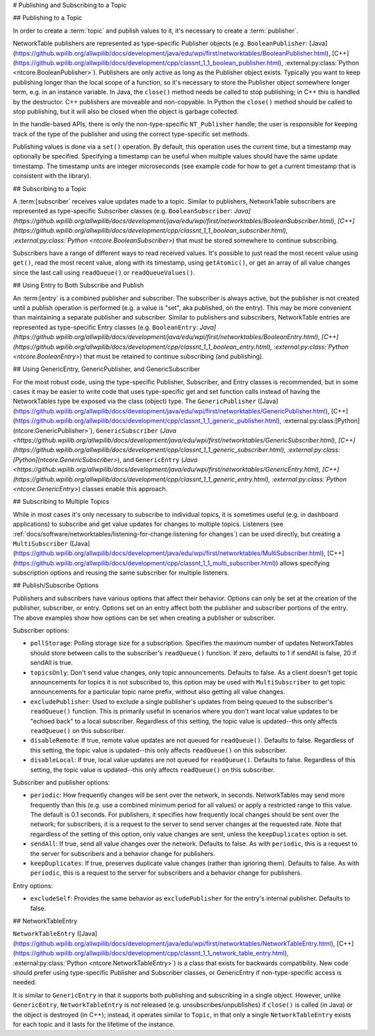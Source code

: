 # Publishing and Subscribing to a Topic

## Publishing to a Topic

In order to create a :term:`topic` and publish values to it, it's necessary to create a :term:`publisher`.

NetworkTable publishers are represented as type-specific Publisher objects (e.g. ``BooleanPublisher``: [Java](https://github.wpilib.org/allwpilib/docs/development/java/edu/wpi/first/networktables/BooleanPublisher.html), [C++](https://github.wpilib.org/allwpilib/docs/development/cpp/classnt_1_1_boolean_publisher.html), :external:py:class:`Python <ntcore.BooleanPublisher>`). Publishers are only active as long as the Publisher object exists. Typically you want to keep publishing longer than the local scope of a function, so it's necessary to store the Publisher object somewhere longer term, e.g. in an instance variable. In Java, the ``close()`` method needs be called to stop publishing; in C++ this is handled by the destructor. C++ publishers are moveable and non-copyable. In Python the ``close()`` method should be called to stop publishing, but it will also be closed when the object is garbage collected.

In the handle-based APIs, there is only the non-type-specific ``NT_Publisher`` handle; the user is responsible for keeping track of the type of the publisher and using the correct type-specific set methods.

Publishing values is done via a ``set()`` operation. By default, this operation uses the current time, but a timestamp may optionally be specified. Specifying a timestamp can be useful when multiple values should have the same update timestamp. The timestamp units are integer microseconds (see example code for how to get a current timestamp that is consistent with the library).

.. tab-set::

    .. tab-item:: Java
       :sync: Java

        .. code-block:: java

            public class Example {
              // the publisher is an instance variable so its lifetime matches that of the class
              final DoublePublisher dblPub;

              public Example(DoubleTopic dblTopic) {
                // start publishing; the return value must be retained (in this case, via
                // an instance variable)
                dblPub = dblTopic.publish();

                // publish options may be specified using PubSubOption
                dblPub = dblTopic.publish(PubSubOption.keepDuplicates(true));

                // publishEx provides additional options such as setting initial
                // properties and using a custom type string. Using a custom type string for
                // types other than raw and string is not recommended. The properties string
                // must be a JSON map.
                dblPub = dblTopic.publishEx("double", "{\"myprop\": 5}");
              }

              public void periodic() {
                // publish a default value
                dblPub.setDefault(0.0);

                // publish a value with current timestamp
                dblPub.set(1.0);
                dblPub.set(2.0, 0);  // 0 = use current time

                // publish a value with a specific timestamp; NetworkTablesJNI.now() can
                // be used to get the current time. On the roboRIO, this is the same as
                // the FPGA timestamp (e.g. RobotController.getFPGATime())
                long time = NetworkTablesJNI.now();
                dblPub.set(3.0, time);

                // publishers also implement the appropriate Consumer functional interface;
                // this example assumes void myFunc(DoubleConsumer func) exists
                myFunc(dblPub);
              }

              // often not required in robot code, unless this class doesn't exist for
              // the lifetime of the entire robot program, in which case close() needs to be
              // called to stop publishing
              public void close() {
                // stop publishing
                dblPub.close();
              }
            }

    .. tab-item:: C++
     :sync: C++

        .. code-block:: c++

            class Example {
              // the publisher is an instance variable so its lifetime matches that of the class
              // publishing is automatically stopped when dblPub is destroyed by the class destructor
              nt::DoublePublisher dblPub;

             public:
              explicit Example(nt::DoubleTopic dblTopic) {
                // start publishing; the return value must be retained (in this case, via
                // an instance variable)
                dblPub = dblTopic.Publish();

                // publish options may be specified using PubSubOptions
                dblPub = dblTopic.Publish({.keepDuplicates = true});

                // PublishEx provides additional options such as setting initial
                // properties and using a custom type string. Using a custom type string for
                // types other than raw and string is not recommended. The properties must
                // be a JSON map.
                dblPub = dblTopic.PublishEx("double", {{"myprop", 5}});
              }

              void Periodic() {
                // publish a default value
                dblPub.SetDefault(0.0);

                // publish a value with current timestamp
                dblPub.Set(1.0);
                dblPub.Set(2.0, 0);  // 0 = use current time

                // publish a value with a specific timestamp; nt::Now() can
                // be used to get the current time.
                int64_t time = nt::Now();
                dblPub.Set(3.0, time);
              }
            };

    .. tab-item:: C++ (Handle-based)
     :sync: C++ (Handle-based)

        .. code-block:: c++

            class Example {
              // the publisher is an instance variable, but since it's a handle, it's
              // not automatically released, so we need a destructor
              NT_Publisher dblPub;

             public:
              explicit Example(NT_Topic dblTopic) {
                // start publishing. It's recommended that the type string be standard
                // for all types except string and raw.
                dblPub = nt::Publish(dblTopic, NT_DOUBLE, "double");

                // publish options may be specified using PubSubOptions
                dblPub = nt::Publish(dblTopic, NT_DOUBLE, "double",
                    {.keepDuplicates = true});

                // PublishEx allows setting initial properties. The
                // properties must be a JSON map.
                dblPub = nt::PublishEx(dblTopic, NT_DOUBLE, "double", {{"myprop", 5}});
              }

              void Periodic() {
                // publish a default value
                nt::SetDefaultDouble(dblPub, 0.0);

                // publish a value with current timestamp
                nt::SetDouble(dblPub, 1.0);
                nt::SetDouble(dblPub, 2.0, 0);  // 0 = use current time

                // publish a value with a specific timestamp; nt::Now() can
                // be used to get the current time.
                int64_t time = nt::Now();
                nt::SetDouble(dblPub, 3.0, time);
              }

              ~Example() {
                // stop publishing
                nt::Unpublish(dblPub);
              }
            };

    .. tab-item:: C
       :sync: C

        .. code-block:: c

            // This code assumes that a NT_Topic dblTopic variable already exists

            // start publishing. It's recommended that the type string be standard
            // for all types except string and raw.
            NT_Publisher dblPub = NT_Publish(dblTopic, NT_DOUBLE, "double", NULL, 0);

            // publish options may be specified
            struct NT_PubSubOptions options;
            memset(&options, 0, sizeof(options));
            options.structSize = sizeof(options);
            options.keepDuplicates = 1;  // true
            NT_Publisher dblPub = NT_Publish(dblTopic, NT_DOUBLE, "double", &options);

            // PublishEx allows setting initial properties. The properties string must
            // be a JSON map.
            NT_Publisher dblPub =
                NT_PublishEx(dblTopic, NT_DOUBLE, "double", "{\"myprop\", 5}", NULL, 0);

            // publish a default value
            NT_SetDefaultDouble(dblPub, 0.0);

            // publish a value with current timestamp
            NT_SetDouble(dblPub, 1.0);
            NT_SetDouble(dblPub, 2.0, 0);  // 0 = use current time

            // publish a value with a specific timestamp; NT_Now() can
            // be used to get the current time.
            int64_t time = NT_Now();
            NT_SetDouble(dblPub, 3.0, time);

            // stop publishing
            NT_Unpublish(dblPub);

    .. tab-item:: Python
     :sync: Python


        .. code-block:: python

            class Example:
                def __init__(self, dblTopic: ntcore.DoubleTopic):

                    # start publishing; the return value must be retained (in this case, via
                    # an instance variable)
                    self.dblPub = dblTopic.publish()

                    # publish options may be specified using PubSubOption
                    self.dblPub = dblTopic.publish(ntcore.PubSubOptions(keepDuplicates=True))

                    # publishEx provides additional options such as setting initial
                    # properties and using a custom type string. Using a custom type string for
                    # types other than raw and string is not recommended. The properties string
                    # must be a JSON map.
                    self.dblPub = dblTopic.publishEx("double", '{"myprop": 5}')

                def periodic(self):
                    # publish a default value
                    self.dblPub.setDefault(0.0)

                    # publish a value with current timestamp
                    self.dblPub.set(1.0)
                    self.dblPub.set(2.0, 0)  # 0 = use current time

                    # publish a value with a specific timestamp with microsecond resolution.
                    # On the roboRIO, this is the same as the FPGA timestamp (e.g.
                    # RobotController.getFPGATime())
                    self.dblPub.set(3.0, ntcore._now())

                # often not required in robot code, unless this class doesn't exist for
                # the lifetime of the entire robot program, in which case close() needs to be
                # called to stop publishing
                def close(self):
                    # stop publishing
                    self.dblPub.close()


## Subscribing to a Topic

A :term:[subscriber` receives value updates made to a topic. Similar to publishers, NetworkTable subscribers are represented as type-specific Subscriber classes (e.g. ``BooleanSubscriber``: `Java](https://github.wpilib.org/allwpilib/docs/development/java/edu/wpi/first/networktables/BooleanSubscriber.html), [C++](https://github.wpilib.org/allwpilib/docs/development/cpp/classnt_1_1_boolean_subscriber.html), :external:py:class:`Python <ntcore.BooleanSubscriber>`) that must be stored somewhere to continue subscribing.

Subscribers have a range of different ways to read received values. It's possible to just read the most recent value using ``get()``, read the most recent value, along with its timestamp, using ``getAtomic()``, or get an array of all value changes since the last call using ``readQueue()`` or ``readQueueValues()``.

.. tab-set::

    .. tab-item:: Java
     :sync: Java

        .. code-block:: java

            public class Example {
              // the subscriber is an instance variable so its lifetime matches that of the class
              final DoubleSubscriber dblSub;

              public Example(DoubleTopic dblTopic) {
                // start subscribing; the return value must be retained.
                // the parameter is the default value if no value is available when get() is called
                dblSub = dblTopic.subscribe(0.0);

                // subscribe options may be specified using PubSubOption
                dblSub =
                    dblTopic.subscribe(0.0, PubSubOption.keepDuplicates(true), PubSubOption.pollStorage(10));

                // subscribeEx provides the options of using a custom type string.
                // Using a custom type string for types other than raw and string is not recommended.
                dblSub = dblTopic.subscribeEx("double", 0.0);
              }

              public void periodic() {
                // simple get of most recent value; if no value has been published,
                // returns the default value passed to the subscribe() function
                double val = dblSub.get();

                // get the most recent value; if no value has been published, returns
                // the passed-in default value
                double val = dblSub.get(-1.0);

                // subscribers also implement the appropriate Supplier interface, e.g. DoubleSupplier
                double val = dblSub.getAsDouble();

                // get the most recent value, along with its timestamp
                TimestampedDouble tsVal = dblSub.getAtomic();

                // read all value changes since the last call to readQueue/readQueueValues
                // readQueue() returns timestamps; readQueueValues() does not.
                TimestampedDouble[] tsUpdates = dblSub.readQueue();
                double[] valUpdates = dblSub.readQueueValues();
              }

              // often not required in robot code, unless this class doesn't exist for
              // the lifetime of the entire robot program, in which case close() needs to be
              // called to stop subscribing
              public void close() {
                // stop subscribing
                dblSub.close();
              }
            }

    .. tab-item:: C++
     :sync: C++

        .. code-block:: c++

            class Example {
              // the subscriber is an instance variable so its lifetime matches that of the class
              // subscribing is automatically stopped when dblSub is destroyed by the class destructor
              nt::DoubleSubscriber dblSub;

             public:
              explicit Example(nt::DoubleTopic dblTopic) {
                // start subscribing; the return value must be retained.
                // the parameter is the default value if no value is available when get() is called
                dblSub = dblTopic.Subscribe(0.0);

                // subscribe options may be specified using PubSubOptions
                dblSub =
                    dblTopic.subscribe(0.0,
                    {.pollStorage = 10, .keepDuplicates = true});

                // SubscribeEx provides the options of using a custom type string.
                // Using a custom type string for types other than raw and string is not recommended.
                dblSub = dblTopic.SubscribeEx("double", 0.0);
              }

              void Periodic() {
                // simple get of most recent value; if no value has been published,
                // returns the default value passed to the Subscribe() function
                double val = dblSub.Get();

                // get the most recent value; if no value has been published, returns
                // the passed-in default value
                double val = dblSub.Get(-1.0);

                // get the most recent value, along with its timestamp
                nt::TimestampedDouble tsVal = dblSub.GetAtomic();

                // read all value changes since the last call to ReadQueue/ReadQueueValues
                // ReadQueue() returns timestamps; ReadQueueValues() does not.
                std::vector<nt::TimestampedDouble> tsUpdates = dblSub.ReadQueue();
                std::vector<double> valUpdates = dblSub.ReadQueueValues();
              }
            };

    .. tab-item:: C++ (Handle-based)
     :sync: C++ (Handle-based)

        .. code-block:: c++

            class Example {
              // the subscriber is an instance variable, but since it's a handle, it's
              // not automatically released, so we need a destructor
              NT_Subscriber dblSub;

             public:
              explicit Example(NT_Topic dblTopic) {
                // start subscribing
                // Using a custom type string for types other than raw and string is not recommended.
                dblSub = nt::Subscribe(dblTopic, NT_DOUBLE, "double");

                // subscribe options may be specified using PubSubOptions
                dblSub =
                    nt::Subscribe(dblTopic, NT_DOUBLE, "double",
                    {.pollStorage = 10, .keepDuplicates = true});
              }

              void Periodic() {
                // get the most recent value; if no value has been published, returns
                // the passed-in default value
                double val = nt::GetDouble(dblSub, 0.0);

                // get the most recent value, along with its timestamp
                nt::TimestampedDouble tsVal = nt::GetAtomic(dblSub, 0.0);

                // read all value changes since the last call to ReadQueue/ReadQueueValues
                // ReadQueue() returns timestamps; ReadQueueValues() does not.
                std::vector<nt::TimestampedDouble> tsUpdates = nt::ReadQueueDouble(dblSub);
                std::vector<double> valUpdates = nt::ReadQueueValuesDouble(dblSub);
              }

              ~Example() {
                // stop subscribing
                nt::Unsubscribe(dblSub);
              }

    .. tab-item:: C
       :sync: C

        .. code-block:: c

            // This code assumes that a NT_Topic dblTopic variable already exists

            // start subscribing
            // Using a custom type string for types other than raw and string is not recommended.
            NT_Subscriber dblSub = NT_Subscribe(dblTopic, NT_DOUBLE, "double", NULL, 0);

            // subscribe options may be specified using NT_PubSubOptions
            struct NT_PubSubOptions options;
            memset(&options, 0, sizeof(options));
            options.structSize = sizeof(options);
            options.keepDuplicates = 1;  // true
            options.pollStorage = 10;
            NT_Subscriber dblSub = NT_Subscribe(dblTopic, NT_DOUBLE, "double", &options);

            // get the most recent value; if no value has been published, returns
            // the passed-in default value
            double val = NT_GetDouble(dblSub, 0.0);

            // get the most recent value, along with its timestamp
            struct NT_TimestampedDouble tsVal;
            NT_GetAtomic(dblSub, 0.0, &tsVal);
            NT_DisposeTimestamped(&tsVal);

            // read all value changes since the last call to ReadQueue/ReadQueueValues
            // ReadQueue() returns timestamps; ReadQueueValues() does not.
            size_t tsUpdatesLen;
            struct NT_TimestampedDouble* tsUpdates = NT_ReadQueueDouble(dblSub, &tsUpdatesLen);
            NT_FreeQueueDouble(tsUpdates, tsUpdatesLen);

            size_t valUpdatesLen;
            double* valUpdates = NT_ReadQueueValuesDouble(dblSub, &valUpdatesLen);
            NT_FreeDoubleArray(valUpdates, valUpdatesLen);

            // stop subscribing
            NT_Unsubscribe(dblSub);

    .. tab-item:: Python
     :sync: Python


        .. code-block:: python

            class Example:
                def __init__(self, dblTopic: ntcore.DoubleTopic):

                    # start subscribing; the return value must be retained.
                    # the parameter is the default value if no value is available when get() is called
                    self.dblSub = dblTopic.subscribe(0.0)

                    # subscribe options may be specified using PubSubOption
                    self.dblSub = dblTopic.subscribe(
                        0.0, ntcore.PubSubOptions(keepDuplicates=True, pollStorage=10)
                    )

                    # subscribeEx provides the options of using a custom type string.
                    # Using a custom type string for types other than raw and string is not recommended.
                    dblSub = dblTopic.subscribeEx("double", 0.0)

                def periodic(self):
                    # simple get of most recent value; if no value has been published,
                    # returns the default value passed to the subscribe() function
                    val = self.dblSub.get()

                    # get the most recent value; if no value has been published, returns
                    # the passed-in default value
                    val = self.dblSub.get(-1.0)

                    # get the most recent value, along with its timestamp
                    tsVal = self.dblSub.getAtomic()

                    # read all value changes since the last call to readQueue
                    # readQueue() returns timestamps
                    tsUpdates = self.dblSub.readQueue()

                # often not required in robot code, unless this class doesn't exist for
                # the lifetime of the entire robot program, in which case close() needs to be
                # called to stop subscribing
                def close(self):
                    # stop subscribing
                    self.dblSub.close()

## Using Entry to Both Subscribe and Publish

An :term:[entry` is a combined publisher and subscriber. The subscriber is always active, but the publisher is not created until a publish operation is performed (e.g. a value is "set", aka published, on the entry). This may be more convenient than maintaining a separate publisher and subscriber. Similar to publishers and subscribers, NetworkTable entries are represented as type-specific Entry classes (e.g. ``BooleanEntry``: `Java](https://github.wpilib.org/allwpilib/docs/development/java/edu/wpi/first/networktables/BooleanEntry.html), [C++](https://github.wpilib.org/allwpilib/docs/development/cpp/classnt_1_1_boolean_entry.html), :external:py:class:`Python <ntcore.BooleanEntry>`) that must be retained to continue subscribing (and publishing).

.. tab-set::

    .. tab-item:: Java
       :sync: Java

        .. code-block:: java

            public class Example {
              // the entry is an instance variable so its lifetime matches that of the class
              final DoubleEntry dblEntry;

              public Example(DoubleTopic dblTopic) {
                // start subscribing; the return value must be retained.
                // the parameter is the default value if no value is available when get() is called
                dblEntry = dblTopic.getEntry(0.0);

                // publish and subscribe options may be specified using PubSubOption
                dblEntry =
                    dblTopic.getEntry(0.0, PubSubOption.keepDuplicates(true), PubSubOption.pollStorage(10));

                // getEntryEx provides the options of using a custom type string.
                // Using a custom type string for types other than raw and string is not recommended.
                dblEntry = dblTopic.getEntryEx("double", 0.0);
              }

              public void periodic() {
                // entries support all the same methods as subscribers:
                double val = dblEntry.get();
                double val = dblEntry.get(-1.0);
                double val = dblEntry.getAsDouble();
                TimestampedDouble tsVal = dblEntry.getAtomic();
                TimestampedDouble[] tsUpdates = dblEntry.readQueue();
                double[] valUpdates = dblEntry.readQueueValues();

                // entries also support all the same methods as publishers; the first time
                // one of these is called, an internal publisher is automatically created
                dblEntry.setDefault(0.0);
                dblEntry.set(1.0);
                dblEntry.set(2.0, 0);  // 0 = use current time
                long time = NetworkTablesJNI.now();
                dblEntry.set(3.0, time);
                myFunc(dblEntry);
              }

              public void unpublish() {
                // you can stop publishing while keeping the subscriber alive
                dblEntry.unpublish();
              }

              // often not required in robot code, unless this class doesn't exist for
              // the lifetime of the entire robot program, in which case close() needs to be
              // called to stop subscribing
              public void close() {
                // stop subscribing/publishing
                dblEntry.close();
              }
            }

    .. tab-item:: C++
     :sync: C++

        .. code-block:: c++

            class Example {
              // the entry is an instance variable so its lifetime matches that of the class
              // subscribing/publishing is automatically stopped when dblEntry is destroyed by
              // the class destructor
              nt::DoubleEntry dblEntry;

             public:
              explicit Example(nt::DoubleTopic dblTopic) {
                // start subscribing; the return value must be retained.
                // the parameter is the default value if no value is available when get() is called
                dblEntry = dblTopic.GetEntry(0.0);

                // publish and subscribe options may be specified using PubSubOptions
                dblEntry =
                    dblTopic.GetEntry(0.0,
                    {.pollStorage = 10, .keepDuplicates = true});

                // GetEntryEx provides the options of using a custom type string.
                // Using a custom type string for types other than raw and string is not recommended.
                dblEntry = dblTopic.GetEntryEx("double", 0.0);
              }

              void Periodic() {
                // entries support all the same methods as subscribers:
                double val = dblEntry.Get();
                double val = dblEntry.Get(-1.0);
                nt::TimestampedDouble tsVal = dblEntry.GetAtomic();
                std::vector<nt::TimestampedDouble> tsUpdates = dblEntry.ReadQueue();
                std::vector<double> valUpdates = dblEntry.ReadQueueValues();

                // entries also support all the same methods as publishers; the first time
                // one of these is called, an internal publisher is automatically created
                dblEntry.SetDefault(0.0);
                dblEntry.Set(1.0);
                dblEntry.Set(2.0, 0);  // 0 = use current time
                int64_t time = nt::Now();
                dblEntry.Set(3.0, time);
              }

              void Unpublish() {
                // you can stop publishing while keeping the subscriber alive
                dblEntry.Unpublish();
              }
            };

    .. tab-item:: C++ (Handle-based)
     :sync: C++ (Handle-based)

        .. code-block:: c++

            class Example {
              // the entry is an instance variable, but since it's a handle, it's
              // not automatically released, so we need a destructor
              NT_Entry dblEntry;

             public:
              explicit Example(NT_Topic dblTopic) {
                // start subscribing
                // Using a custom type string for types other than raw and string is not recommended.
                dblEntry = nt::GetEntry(dblTopic, NT_DOUBLE, "double");

                // publish and subscribe options may be specified using PubSubOptions
                dblEntry =
                    nt::GetEntry(dblTopic, NT_DOUBLE, "double",
                    {.pollStorage = 10, .keepDuplicates = true});
              }

              void Periodic() {
                // entries support all the same methods as subscribers:
                double val = nt::GetDouble(dblEntry, 0.0);
                nt::TimestampedDouble tsVal = nt::GetAtomic(dblEntry, 0.0);
                std::vector<nt::TimestampedDouble> tsUpdates = nt::ReadQueueDouble(dblEntry);
                std::vector<double> valUpdates = nt::ReadQueueValuesDouble(dblEntry);

                // entries also support all the same methods as publishers; the first time
                // one of these is called, an internal publisher is automatically created
                nt::SetDefaultDouble(dblPub, 0.0);
                nt::SetDouble(dblPub, 1.0);
                nt::SetDouble(dblPub, 2.0, 0);  // 0 = use current time
                int64_t time = nt::Now();
                nt::SetDouble(dblPub, 3.0, time);
              }

              void Unpublish() {
                // you can stop publishing while keeping the subscriber alive
                nt::Unpublish(dblEntry);
              }

              ~Example() {
                // stop publishing and subscribing
                nt::ReleaseEntry(dblEntry);
              }

    .. tab-item:: C
       :sync: C

        .. code-block:: c

            // This code assumes that a NT_Topic dblTopic variable already exists

            // start subscribing
            // Using a custom type string for types other than raw and string is not recommended.
            NT_Entry dblEntry = NT_GetEntryEx(dblTopic, NT_DOUBLE, "double", NULL, 0);

            // publish and subscribe options may be specified using NT_PubSubOptions
            struct NT_PubSubOptions options;
            memset(&options, 0, sizeof(options));
            options.structSize = sizeof(options);
            options.keepDuplicates = 1;  // true
            options.pollStorage = 10;
            NT_Entry dblEntry = NT_GetEntryEx(dblTopic, NT_DOUBLE, "double", &options);

            // entries support all the same methods as subscribers:
            double val = NT_GetDouble(dblEntry, 0.0);

            struct NT_TimestampedDouble tsVal;
            NT_GetAtomic(dblEntry, 0.0, &tsVal);
            NT_DisposeTimestamped(&tsVal);

            size_t tsUpdatesLen;
            struct NT_TimestampedDouble* tsUpdates = NT_ReadQueueDouble(dblEntry, &tsUpdatesLen);
            NT_FreeQueueDouble(tsUpdates, tsUpdatesLen);

            size_t valUpdatesLen;
            double* valUpdates = NT_ReadQueueValuesDouble(dblEntry, &valUpdatesLen);
            NT_FreeDoubleArray(valUpdates, valUpdatesLen);

            // entries also support all the same methods as publishers; the first time
            // one of these is called, an internal publisher is automatically created
            NT_SetDefaultDouble(dblPub, 0.0);
            NT_SetDouble(dblPub, 1.0);
            NT_SetDouble(dblPub, 2.0, 0);  // 0 = use current time
            int64_t time = NT_Now();
            NT_SetDouble(dblPub, 3.0, time);

            // you can stop publishing while keeping the subscriber alive
            // it's not necessary to call this before NT_ReleaseEntry()
            NT_Unpublish(dblEntry);

            // stop subscribing
            NT_ReleaseEntry(dblEntry);

    .. tab-item:: Python
     :sync: Python


        .. code-block:: python

            class Example:
                def __init__(self, dblTopic: ntcore.DoubleTopic):

                    # start subscribing; the return value must be retained.
                    # the parameter is the default value if no value is available when get() is called
                    self.dblEntry = dblTopic.getEntry(0.0)

                    # publish and subscribe options may be specified using PubSubOption
                    self.dblEntry = dblTopic.getEntry(
                        0.0, ntcore.PubSubOptions(keepDuplicates=True, pollStorage=10)
                    )

                    # getEntryEx provides the options of using a custom type string.
                    # Using a custom type string for types other than raw and string is not recommended.
                    self.dblEntry = dblTopic.getEntryEx("double", 0.0)

                def periodic(self):
                    # entries support all the same methods as subscribers:
                    val = self.dblEntry.get()
                    val = self.dblEntry.get(-1.0)
                    val = self.dblEntry.getAsDouble()
                    tsVal = self.dblEntry.getAtomic()
                    tsUpdates = self.dblEntry.readQueue()

                    # entries also support all the same methods as publishers; the first time
                    # one of these is called, an internal publisher is automatically created
                    self.dblEntry.setDefault(0.0)
                    self.dblEntry.set(1.0)
                    self.dblEntry.set(2.0, 0)  # 0 = use current time
                    time = ntcore._now()
                    self.dblEntry.set(3.0, time)

                def unpublish(self):
                    # you can stop publishing while keeping the subscriber alive
                    self.dblEntry.unpublish()

                # often not required in robot code, unless this class doesn't exist for
                # the lifetime of the entire robot program, in which case close() needs to be
                # called to stop subscribing
                def close(self):
                    # stop subscribing/publishing
                    self.dblEntry.close()


## Using GenericEntry, GenericPublisher, and GenericSubscriber

For the most robust code, using the type-specific Publisher, Subscriber, and Entry classes is recommended, but in some cases it may be easier to write code that uses type-specific get and set function calls instead of having the NetworkTables type be exposed via the class (object) type. The ``GenericPublisher`` ([Java](https://github.wpilib.org/allwpilib/docs/development/java/edu/wpi/first/networktables/GenericPublisher.html), [C++](https://github.wpilib.org/allwpilib/docs/development/cpp/classnt_1_1_generic_publisher.html), :external:py:class:[Python](ntcore.GenericPublisher>`), ``GenericSubscriber`` (`Java <https://github.wpilib.org/allwpilib/docs/development/java/edu/wpi/first/networktables/GenericSubscriber.html), [C++](https://github.wpilib.org/allwpilib/docs/development/cpp/classnt_1_1_generic_subscriber.html), :external:py:class:[Python](ntcore.GenericSubscriber>`), and ``GenericEntry`` (`Java <https://github.wpilib.org/allwpilib/docs/development/java/edu/wpi/first/networktables/GenericEntry.html), [C++](https://github.wpilib.org/allwpilib/docs/development/cpp/classnt_1_1_generic_entry.html), :external:py:class:`Python <ntcore.GenericEntry>`) classes enable this approach.

.. tab-set::

    .. tab-item:: Java
     :sync: Java

        .. code-block:: java

            public class Example {
              // the entry is an instance variable so its lifetime matches that of the class
              final GenericPublisher pub;
              final GenericSubscriber sub;
              final GenericEntry entry;

              public Example(Topic topic) {
                // start subscribing; the return value must be retained.
                // when publishing, a type string must be provided
                pub = topic.genericPublish("double");

                // subscribing can optionally include a type string
                // unlike type-specific subscribers, no default value is provided
                sub = topic.genericSubscribe();
                sub = topic.genericSubscribe("double");

                // when getting an entry, the type string is also optional; if not provided
                // the publisher data type will be determined by the first publisher-creating call
                entry = topic.getGenericEntry();
                entry = topic.getGenericEntry("double");

                // publish and subscribe options may be specified using PubSubOption
                pub = topic.genericPublish("double",
                    PubSubOption.keepDuplicates(true), PubSubOption.pollStorage(10));
                sub =
                    topic.genericSubscribe(PubSubOption.keepDuplicates(true), PubSubOption.pollStorage(10));
                entry =
                    topic.getGenericEntry(PubSubOption.keepDuplicates(true), PubSubOption.pollStorage(10));

                // genericPublishEx provides the option of setting initial properties.
                pub = topic.genericPublishEx("double", "{\"retained\": true}",
                    PubSubOption.keepDuplicates(true), PubSubOption.pollStorage(10));
              }

              public void periodic() {
                // generic subscribers and entries have typed get operations; a default must be provided
                double val = sub.getDouble(-1.0);
                double val = entry.getDouble(-1.0);

                // they also support an untyped get (also meets Supplier<NetworkTableValue> interface)
                NetworkTableValue val = sub.get();
                NetworkTableValue val = entry.get();

                // they also support readQueue
                NetworkTableValue[] updates = sub.readQueue();
                NetworkTableValue[] updates = entry.readQueue();

                // publishers and entries have typed set operations; these return false if the
                // topic already exists with a mismatched type
                boolean success = pub.setDefaultDouble(1.0);
                boolean success = pub.setBoolean(true);

                // they also implement a generic set and Consumer<NetworkTableValue> interface
                boolean success = entry.set(NetworkTableValue.makeDouble(...));
                boolean success = entry.accept(NetworkTableValue.makeDouble(...));
              }

              public void unpublish() {
                // you can stop publishing an entry while keeping the subscriber alive
                entry.unpublish();
              }

              // often not required in robot code, unless this class doesn't exist for
              // the lifetime of the entire robot program, in which case close() needs to be
              // called to stop subscribing/publishing
              public void close() {
                pub.close();
                sub.close();
                entry.close();
              }
            }

    .. tab-item:: C++
     :sync: C++

        .. code-block:: c++

            class Example {
              // the entry is an instance variable so its lifetime matches that of the class
              // subscribing/publishing is automatically stopped when dblEntry is destroyed by
              // the class destructor
              nt::GenericPublisher pub;
              nt::GenericSubscriber sub;
              nt::GenericEntry entry;

             public:
              Example(nt::Topic topic) {
                // start subscribing; the return value must be retained.
                // when publishing, a type string must be provided
                pub = topic.GenericPublish("double");

                // subscribing can optionally include a type string
                // unlike type-specific subscribers, no default value is provided
                sub = topic.GenericSubscribe();
                sub = topic.GenericSubscribe("double");

                // when getting an entry, the type string is also optional; if not provided
                // the publisher data type will be determined by the first publisher-creating call
                entry = topic.GetEntry();
                entry = topic.GetEntry("double");

                // publish and subscribe options may be specified using PubSubOptions
                pub = topic.GenericPublish("double",
                    {.pollStorage = 10, .keepDuplicates = true});
                sub = topic.GenericSubscribe(
                    {.pollStorage = 10, .keepDuplicates = true});
                entry = topic.GetGenericEntry(
                    {.pollStorage = 10, .keepDuplicates = true});

                // genericPublishEx provides the option of setting initial properties.
                pub = topic.genericPublishEx("double", {{"myprop", 5}},
                    {.pollStorage = 10, .keepDuplicates = true});
              }

              void Periodic() {
                // generic subscribers and entries have typed get operations; a default must be provided
                double val = sub.GetDouble(-1.0);
                double val = entry.GetDouble(-1.0);

                // they also support an untyped get
                nt::NetworkTableValue val = sub.Get();
                nt::NetworkTableValue val = entry.Get();

                // they also support readQueue
                std::vector<nt::NetworkTableValue> updates = sub.ReadQueue();
                std::vector<nt::NetworkTableValue> updates = entry.ReadQueue();

                // publishers and entries have typed set operations; these return false if the
                // topic already exists with a mismatched type
                bool success = pub.SetDefaultDouble(1.0);
                bool success = pub.SetBoolean(true);

                // they also implement a generic set and Consumer<NetworkTableValue> interface
                bool success = entry.Set(nt::NetworkTableValue::MakeDouble(...));
              }

              void Unpublish() {
                // you can stop publishing an entry while keeping the subscriber alive
                entry.Unpublish();
              }
            };

    .. tab-item:: Python
     :sync: Python


        .. code-block:: python

            class Example:
                def __init__(self, topic: ntcore.Topic):

                    # start subscribing; the return value must be retained.
                    # when publishing, a type string must be provided
                    self.pub = topic.genericPublish("double")

                    # subscribing can optionally include a type string
                    # unlike type-specific subscribers, no default value is provided
                    self.sub = topic.genericSubscribe()
                    self.sub = topic.genericSubscribe("double")

                    # when getting an entry, the type string is also optional; if not provided
                    # the publisher data type will be determined by the first publisher-creating call
                    self.entry = topic.getGenericEntry()
                    self.entry = topic.getGenericEntry("double")

                    # publish and subscribe options may be specified using PubSubOption
                    self.pub = topic.genericPublish(
                        "double", ntcore.PubSubOptions(keepDuplicates=True, pollStorage=10)
                    )
                    self.sub = topic.genericSubscribe(
                        ntcore.PubSubOptions(keepDuplicates=True, pollStorage=10)
                    )
                    self.entry = topic.getGenericEntry(
                        ntcore.PubSubOptions(keepDuplicates=True, pollStorage=10)
                    )

                    # genericPublishEx provides the option of setting initial properties.
                    self.pub = topic.genericPublishEx(
                        "double",
                        '{"retained": true}',
                        ntcore.PubSubOptions(keepDuplicates=True, pollStorage=10),
                    )

                def periodic(self):
                    # generic subscribers and entries have typed get operations; a default must be provided
                    val = self.sub.getDouble(-1.0)
                    val = self.entry.getDouble(-1.0)

                    # they also support an untyped get (also meets Supplier<NetworkTableValue> interface)
                    val = self.sub.get()
                    val = self.entry.get()

                    # they also support readQueue
                    updates = self.sub.readQueue()
                    updates = self.entry.readQueue()

                    # publishers and entries have typed set operations; these return false if the
                    # topic already exists with a mismatched type
                    success = self.pub.setDefaultDouble(1.0)
                    success = self.pub.setBoolean(True)

                    # they also implement a generic set
                    success = self.entry.set(ntcore.Value.makeDouble(...))

                def unpublish(self):
                    # you can stop publishing an entry while keeping the subscriber alive
                    self.entry.unpublish()

                # often not required in robot code, unless this class doesn't exist for
                # the lifetime of the entire robot program, in which case close() needs to be
                # called to stop subscribing/publishing
                def close(self):
                    self.pub.close()
                    self.sub.close()
                    self.entry.close()

## Subscribing to Multiple Topics

While in most cases it's only necessary to subscribe to individual topics, it is sometimes useful (e.g. in dashboard applications) to subscribe and get value updates for changes to multiple topics. Listeners (see :ref:`docs/software/networktables/listening-for-change:listening for changes`) can be used directly, but creating a ``MultiSubscriber`` ([Java](https://github.wpilib.org/allwpilib/docs/development/java/edu/wpi/first/networktables/MultiSubscriber.html), [C++](https://github.wpilib.org/allwpilib/docs/development/cpp/classnt_1_1_multi_subscriber.html)) allows specifying subscription options and reusing the same subscriber for multiple listeners.

.. tab-set::

    .. tab-item:: Java
       :sync: Java

        .. code-block:: java

            public class Example {
              // the subscriber is an instance variable so its lifetime matches that of the class
              final MultiSubscriber multiSub;
              final NetworkTableListenerPoller poller;

              public Example(NetworkTableInstance inst) {
                // start subscribing; the return value must be retained.
                // provide an array of topic name prefixes
                multiSub = new MultiSubscriber(inst, new String[] {"/table1/", "/table2/"});

                // subscribe options may be specified using PubSubOption
                multiSub = new MultiSubscriber(inst, new String[] {"/table1/", "/table2/"},
                    PubSubOption.keepDuplicates(true));

                // to get value updates from a MultiSubscriber, it's necessary to create a listener
                // (see the listener documentation for more details)
                poller = new NetworkTableListenerPoller(inst);
                poller.addListener(multiSub, EnumSet.of(NetworkTableEvent.Kind.kValueAll));
              }

              public void periodic() {
                // read value events
                NetworkTableEvent[] events = poller.readQueue();

                for (NetworkTableEvent event : events) {
                  NetworkTableValue value = event.valueData.value;
                }
              }

              // often not required in robot code, unless this class doesn't exist for
              // the lifetime of the entire robot program, in which case close() needs to be
              // called to stop subscribing
              public void close() {
                // close listener
                poller.close();
                // stop subscribing
                multiSub.close();
              }
            }

    .. tab-item:: C++
     :sync: C++

        .. code-block:: c++

            class Example {
              // the subscriber is an instance variable so its lifetime matches that of the class
              // subscribing is automatically stopped when multiSub is destroyed by the class destructor
              nt::MultiSubscriber multiSub;
              nt::NetworkTableListenerPoller poller;

             public:
              explicit Example(nt::NetworkTableInstance inst) {
                // start subscribing; the return value must be retained.
                // provide an array of topic name prefixes
                multiSub = nt::MultiSubscriber{inst, {{"/table1/", "/table2/"}}};

                // subscribe options may be specified using PubSubOption
                multiSub = nt::MultiSubscriber{inst, {{"/table1/", "/table2/"}},
                    {.keepDuplicates = true}};

                // to get value updates from a MultiSubscriber, it's necessary to create a listener
                // (see the listener documentation for more details)
                poller = nt::NetworkTableListenerPoller{inst};
                poller.AddListener(multiSub, nt::EventFlags::kValueAll);
              }

              void Periodic() {
                // read value events
                std::vector<nt::Event> events = poller.ReadQueue();

                for (auto&& event : events) {
                  nt::NetworkTableValue value = event.GetValueEventData()->value;
                }
              }
            };

    .. tab-item:: C++ (Handle-based)
     :sync: C++ (Handle-based)

        .. code-block:: c++

            class Example {
              // the subscriber is an instance variable, but since it's a handle, it's
              // not automatically released, so we need a destructor
              NT_MultiSubscriber multiSub;
              NT_ListenerPoller poller;

             public:
              explicit Example(NT_Inst inst) {
                // start subscribing; the return value must be retained.
                // provide an array of topic name prefixes
                multiSub = nt::SubscribeMultiple(inst, {{"/table1/", "/table2/"}});

                // subscribe options may be specified using PubSubOption
                multiSub = nt::SubscribeMultiple(inst, {{"/table1/", "/table2/"}},
                    {.keepDuplicates = true});

                // to get value updates from a MultiSubscriber, it's necessary to create a listener
                // (see the listener documentation for more details)
                poller = nt::CreateListenerPoller(inst);
                nt::AddPolledListener(poller, multiSub, nt::EventFlags::kValueAll);
              }

              void Periodic() {
                // read value events
                std::vector<nt::Event> events = nt::ReadListenerQueue(poller);

                for (auto&& event : events) {
                  nt::NetworkTableValue value = event.GetValueEventData()->value;
                }
              }

              ~Example() {
                // close listener
                nt::DestroyListenerPoller(poller);
                // stop subscribing
                nt::UnsubscribeMultiple(multiSub);
              }

    .. tab-item:: C
       :sync: C

        .. code-block:: c

            // This code assumes that a NT_Inst inst variable already exists

            // start subscribing
            // provide an array of topic name prefixes
            struct NT_String prefixes[2];
            prefixes[0].str = "/table1/";
            prefixes[0].len = 8;
            prefixes[1].str = "/table2/";
            prefixes[1].len = 8;
            NT_MultiSubscriber multiSub = NT_SubscribeMultiple(inst, prefixes, 2, NULL, 0);

            // subscribe options may be specified using NT_PubSubOptions
            struct NT_PubSubOptions options;
            memset(&options, 0, sizeof(options));
            options.structSize = sizeof(options);
            options.keepDuplicates = 1;  // true
            NT_MultiSubscriber multiSub = NT_SubscribeMultiple(inst, prefixes, 2, &options);

            // to get value updates from a MultiSubscriber, it's necessary to create a listener
            // (see the listener documentation for more details)
            NT_ListenerPoller poller = NT_CreateListenerPoller(inst);
            NT_AddPolledListener(poller, multiSub, NT_EVENT_VALUE_ALL);

            // read value events
            size_t eventsLen;
            struct NT_Event* events = NT_ReadListenerQueue(poller, &eventsLen);

            for (size_t i = 0; i < eventsLen; i++) {
              NT_Value* value = &events[i].data.valueData.value;
            }

            NT_DisposeEventArray(events, eventsLen);

            // close listener
            NT_DestroyListenerPoller(poller);
            // stop subscribing
            NT_UnsubscribeMultiple(multiSub);

    .. tab-item:: Python
     :sync: Python


        .. code-block:: python

            class Example:
                def __init__(self, inst: ntcore.NetworkTableInstance):

                    # start subscribing; the return value must be retained.
                    # provide an array of topic name prefixes
                    self.multiSub = ntcore.MultiSubscriber(inst, ["/table1/", "/table2/"])

                    # subscribe options may be specified using PubSubOption
                    self.multiSub = ntcore.MultiSubscriber(
                        inst, ["/table1/", "/table2/"], ntcore.PubSubOptions(keepDuplicates=True)
                    )

                    # to get value updates from a MultiSubscriber, it's necessary to create a listener
                    # (see the listener documentation for more details)
                    self.poller = ntcore.NetworkTableListenerPoller(inst)
                    self.poller.addListener(self.multiSub, ntcore.EventFlags.kValueAlls)

                def periodic(self):
                    # read value events
                    events = self.poller.readQueue()

                    for event in events:
                        value: ntcore.Value = event.data.value

                # often not required in robot code, unless this class doesn't exist for
                # the lifetime of the entire robot program, in which case close() needs to be
                # called to stop subscribing
                def close(self):
                    # close listener
                    self.poller.close()
                    # stop subscribing
                    self.multiSub.close()

## Publish/Subscribe Options

Publishers and subscribers have various options that affect their behavior. Options can only be set at the creation of the publisher, subscriber, or entry. Options set on an entry affect both the publisher and subscriber portions of the entry. The above examples show how options can be set when creating a publisher or subscriber.

Subscriber options:

- ``pollStorage``: Polling storage size for a subscription. Specifies the maximum number of updates NetworkTables should store between calls to the subscriber's ``readQueue()`` function. If zero, defaults to 1 if sendAll is false, 20 if sendAll is true.

- ``topicsOnly``: Don't send value changes, only topic announcements. Defaults to false. As a client doesn't get topic announcements for topics it is not subscribed to, this option may be used with ``MultiSubscriber`` to get topic announcements for a particular topic name prefix, without also getting all value changes.

- ``excludePublisher``: Used to exclude a single publisher's updates from being queued to the subscriber's ``readQueue()`` function. This is primarily useful in scenarios where you don't want local value updates to be "echoed back" to a local subscriber. Regardless of this setting, the topic value is updated--this only affects ``readQueue()`` on this subscriber.

- ``disableRemote``: If true, remote value updates are not queued for ``readQueue()``. Defaults to false. Regardless of this setting, the topic value is updated--this only affects ``readQueue()`` on this subscriber.

- ``disableLocal``: If true, local value updates are not queued for ``readQueue()``. Defaults to false. Regardless of this setting, the topic value is updated--this only affects ``readQueue()`` on this subscriber.

Subscriber and publisher options:

- ``periodic``: How frequently changes will be sent over the network, in seconds. NetworkTables may send more frequently than this (e.g. use a combined minimum period for all values) or apply a restricted range to this value. The default is 0.1 seconds. For publishers, it specifies how frequently local changes should be sent over the network; for subscribers, it is a request to the server to send server changes at the requested rate. Note that regardless of the setting of this option, only value changes are sent, unless the ``keepDuplicates`` option is set.

- ``sendAll``: If true, send all value changes over the network. Defaults to false. As with ``periodic``, this is a request to the server for subscribers and a behavior change for publishers.

- ``keepDuplicates``: If true, preserves duplicate value changes (rather than ignoring them). Defaults to false. As with ``periodic``, this is a request to the server for subscribers and a behavior change for publishers.

Entry options:

- ``excludeSelf``: Provides the same behavior as ``excludePublisher`` for the entry's internal publisher. Defaults to false.

## NetworkTableEntry

``NetworkTableEntry`` ([Java](https://github.wpilib.org/allwpilib/docs/development/java/edu/wpi/first/networktables/NetworkTableEntry.html), [C++](https://github.wpilib.org/allwpilib/docs/development/cpp/classnt_1_1_network_table_entry.html), :external:py:class:`Python <ntcore.NetworkTableEntry>`) is a class that exists for backwards compatibility. New code should prefer using type-specific Publisher and Subscriber classes, or GenericEntry if non-type-specific access is needed.

It is similar to ``GenericEntry`` in that it supports both publishing and subscribing in a single object. However, unlike ``GenericEntry``, ``NetworkTableEntry`` is not released (e.g. unsubscribes/unpublishes) if ``close()`` is called (in Java) or the object is destroyed (in C++); instead, it operates similar to ``Topic``, in that only a single ``NetworkTableEntry`` exists for each topic and it lasts for the lifetime of the instance.

